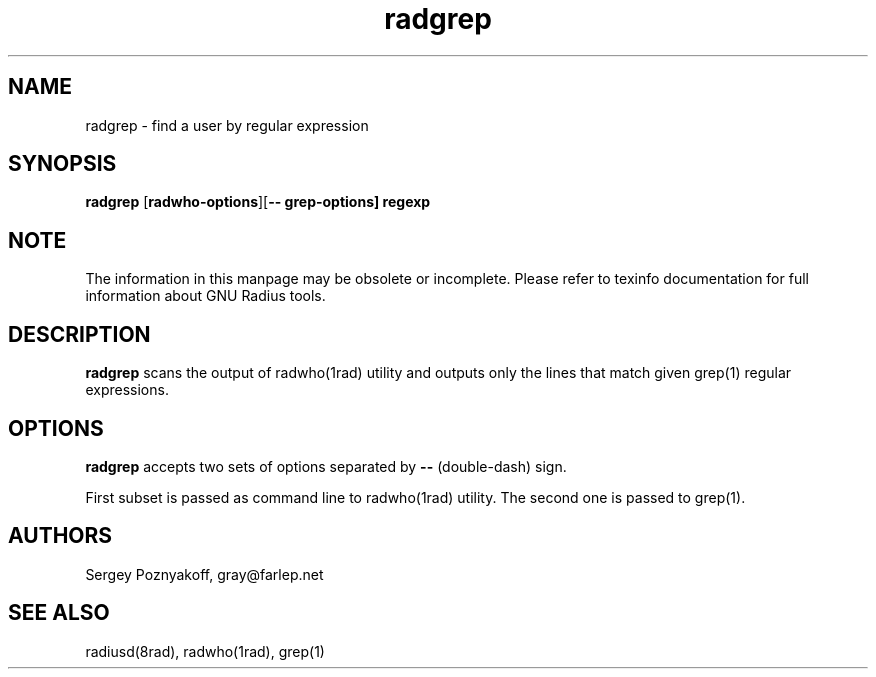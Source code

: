 .\" $Id$
.ds RD /etc/raddb
.ds RL /usr/adm
.ds RP /etc/raddb
.TH radgrep 1 "March 10, 2000" "FSF"
.SH NAME
radgrep - find a user by regular expression

.SH SYNOPSIS
\fBradgrep\fR
[\fBradwho-options\fR][\fB-- grep-options\fB] regexp

.SH NOTE
The information in this manpage may be obsolete or incomplete. Please
refer to texinfo documentation for full information about GNU Radius
tools.

.SH DESCRIPTION
\fBradgrep\fR scans the output of radwho(1rad) utility and outputs
only the lines that match given grep(1) regular expressions.

.SH OPTIONS
\fBradgrep\fR accepts two sets of options separated by \fB--\fR
(double-dash) sign.
.PP
First subset is passed as command line to radwho(1rad) utility. The
second one is passed to grep(1).

.SH AUTHORS
Sergey Poznyakoff, gray@farlep.net

.SH SEE ALSO
radiusd(8rad), radwho(1rad), grep(1)
